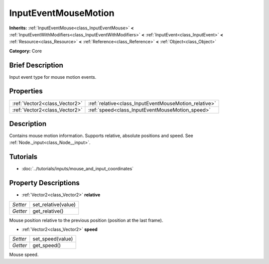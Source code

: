 .. Generated automatically by doc/tools/makerst.py in Godot's source tree.
.. DO NOT EDIT THIS FILE, but the InputEventMouseMotion.xml source instead.
.. The source is found in doc/classes or modules/<name>/doc_classes.

.. _class_InputEventMouseMotion:

InputEventMouseMotion
=====================

**Inherits:** :ref:`InputEventMouse<class_InputEventMouse>` **<** :ref:`InputEventWithModifiers<class_InputEventWithModifiers>` **<** :ref:`InputEvent<class_InputEvent>` **<** :ref:`Resource<class_Resource>` **<** :ref:`Reference<class_Reference>` **<** :ref:`Object<class_Object>`

**Category:** Core

Brief Description
-----------------

Input event type for mouse motion events.

Properties
----------

+-------------------------------+-------------------------------------------------------+
| :ref:`Vector2<class_Vector2>` | :ref:`relative<class_InputEventMouseMotion_relative>` |
+-------------------------------+-------------------------------------------------------+
| :ref:`Vector2<class_Vector2>` | :ref:`speed<class_InputEventMouseMotion_speed>`       |
+-------------------------------+-------------------------------------------------------+

Description
-----------

Contains mouse motion information. Supports relative, absolute positions and speed. See :ref:`Node._input<class_Node__input>`.

Tutorials
---------

- :doc:`../tutorials/inputs/mouse_and_input_coordinates`

Property Descriptions
---------------------

.. _class_InputEventMouseMotion_relative:

- :ref:`Vector2<class_Vector2>` **relative**

+----------+---------------------+
| *Setter* | set_relative(value) |
+----------+---------------------+
| *Getter* | get_relative()      |
+----------+---------------------+

Mouse position relative to the previous position (position at the last frame).

.. _class_InputEventMouseMotion_speed:

- :ref:`Vector2<class_Vector2>` **speed**

+----------+------------------+
| *Setter* | set_speed(value) |
+----------+------------------+
| *Getter* | get_speed()      |
+----------+------------------+

Mouse speed.

